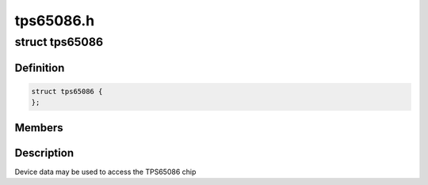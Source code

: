 .. -*- coding: utf-8; mode: rst -*-

==========
tps65086.h
==========


.. _`tps65086`:

struct tps65086
===============

.. c:type:: tps65086

    state holder for the tps65086 driver


.. _`tps65086.definition`:

Definition
----------

.. code-block:: c

  struct tps65086 {
  };


.. _`tps65086.members`:

Members
-------




.. _`tps65086.description`:

Description
-----------


Device data may be used to access the TPS65086 chip


